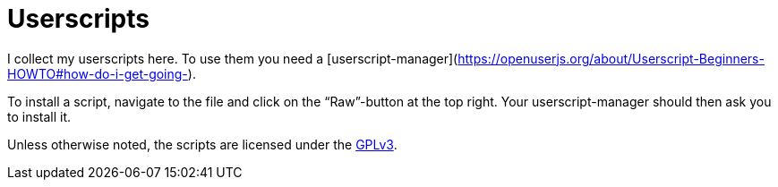 = Userscripts

I collect my userscripts here. To use them you need a
[userscript-manager](https://openuserjs.org/about/Userscript-Beginners-HOWTO#how-do-i-get-going-).

To install a script, navigate to the file and click on the “Raw”-button at the
top right. Your userscript-manager should then ask you to install it.

Unless otherwise noted, the scripts are licensed under the
https://schlomp.space/tastytea/userscripts/src/branch/main/LICENSE[GPLv3].
